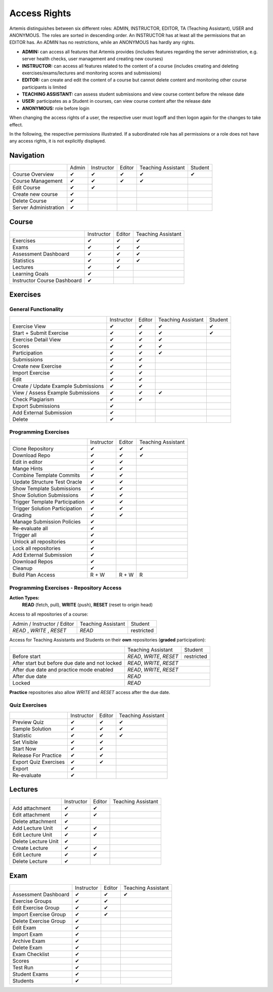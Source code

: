 .. _admin_access_rights:

Access Rights
=============

Artemis distinguishes between six different roles: ADMIN, INSTRUCTOR, EDITOR, TA (Teaching Assistant), USER and ANONYMOUS.
The roles are sorted in descending order. An INSTRUCTOR has at least all the permissions that an EDITOR has.
An ADMIN has no restrictions, while an ANONYMOUS has hardly any rights.

- **ADMIN:** can access all features that Artemis provides (includes features regarding the server administration, e.g. server health checks, user management and creating new courses)
- **INSTRUCTOR:** can access all features related to the content of a course (includes creating and deleting exercises/exams/lectures and monitoring scores and submissions)
- **EDITOR:** can create and edit the content of a course but cannot delete content and monitoring other course participants is limited
- **TEACHING ASSISTANT:** can assess student submissions and view course content before the release date
- **USER:** participates as a Student in courses, can view course content after the release date
- **ANONYMOUS:** role before login

When changing the access rights of a user, the respective user must logoff and then logon again for the changes to take effect.

In the following, the respective permissions illustrated. If a subordinated role has all permissions or a role does not have any access rights, it is not explicitly displayed.

Navigation
----------
+-----------------------+-------+------------+--------+--------------------+---------+
|                       | Admin | Instructor | Editor | Teaching Assistant | Student |
+-----------------------+-------+------------+--------+--------------------+---------+
| Course Overview       |   ✔   |      ✔     |    ✔   |          ✔         |    ✔    |
+-----------------------+-------+------------+--------+--------------------+---------+
| Course Management     |   ✔   |      ✔     |    ✔   |          ✔         |         |
+-----------------------+-------+------------+--------+--------------------+---------+
| Edit Course           |   ✔   |      ✔     |        |                    |         |
+-----------------------+-------+------------+--------+--------------------+---------+
| Create new course     |   ✔   |            |        |                    |         |
+-----------------------+-------+------------+--------+--------------------+---------+
| Delete Course         |   ✔   |            |        |                    |         |
+-----------------------+-------+------------+--------+--------------------+---------+
| Server Administration |   ✔   |            |        |                    |         |
+-----------------------+-------+------------+--------+--------------------+---------+

Course
------
+-----------------------------+------------+--------+--------------------+
|                             | Instructor | Editor | Teaching Assistant |
+-----------------------------+------------+--------+--------------------+
| Exercises                   |      ✔     |    ✔   |          ✔         |
+-----------------------------+------------+--------+--------------------+
| Exams                       |      ✔     |    ✔   |          ✔         |
+-----------------------------+------------+--------+--------------------+
| Assessment Dashboard        |      ✔     |    ✔   |          ✔         |
+-----------------------------+------------+--------+--------------------+
| Statistics                  |      ✔     |    ✔   |          ✔         |
+-----------------------------+------------+--------+--------------------+
| Lectures                    |      ✔     |    ✔   |                    |
+-----------------------------+------------+--------+--------------------+
| Learning Goals              |      ✔     |        |                    |
+-----------------------------+------------+--------+--------------------+
| Instructor Course Dashboard |      ✔     |        |                    |
+-----------------------------+------------+--------+--------------------+


Exercises
---------

General Functionality
^^^^^^^^^^^^^^^^^^^^^
+-------------------------------------+------------+--------+--------------------+---------+
|                                     | Instructor | Editor | Teaching Assistant | Student |
+-------------------------------------+------------+--------+--------------------+---------+
| Exercise View                       |      ✔     |    ✔   |          ✔         |    ✔    |
+-------------------------------------+------------+--------+--------------------+---------+
| Start + Submit Exercise             |      ✔     |    ✔   |          ✔         |    ✔    |
+-------------------------------------+------------+--------+--------------------+---------+
| Exercise Detail View                |      ✔     |    ✔   |          ✔         |         |
+-------------------------------------+------------+--------+--------------------+---------+
| Scores                              |      ✔     |    ✔   |          ✔         |         |
+-------------------------------------+------------+--------+--------------------+---------+
| Participation                       |      ✔     |    ✔   |          ✔         |         |
+-------------------------------------+------------+--------+--------------------+---------+
| Submissions                         |      ✔     |    ✔   |                    |         |
+-------------------------------------+------------+--------+--------------------+---------+
| Create new Exercise                 |      ✔     |    ✔   |                    |         |
+-------------------------------------+------------+--------+--------------------+---------+
| Import Exercise                     |      ✔     |    ✔   |                    |         |
+-------------------------------------+------------+--------+--------------------+---------+
| Edit                                |      ✔     |    ✔   |                    |         |
+-------------------------------------+------------+--------+--------------------+---------+
| Create / Update Example Submissions |      ✔     |    ✔   |                    |         |
+-------------------------------------+------------+--------+--------------------+---------+
| View / Assess Example Submissions   |      ✔     |    ✔   |          ✔         |         |
+-------------------------------------+------------+--------+--------------------+---------+
| Check Plagiarism                    |      ✔     |    ✔   |                    |         |
+-------------------------------------+------------+--------+--------------------+---------+
| Export Submissions                  |      ✔     |        |                    |         |
+-------------------------------------+------------+--------+--------------------+---------+
| Add External Submission             |      ✔     |        |                    |         |
+-------------------------------------+------------+--------+--------------------+---------+
| Delete                              |      ✔     |        |                    |         |
+-------------------------------------+------------+--------+--------------------+---------+

Programming Exercises
^^^^^^^^^^^^^^^^^^^^^
+--------------------------------+------------+--------+--------------------+
|                                | Instructor | Editor | Teaching Assistant |
+--------------------------------+------------+--------+--------------------+
| Clone Repository               |      ✔     |    ✔   |          ✔         |
+--------------------------------+------------+--------+--------------------+
| Download Repo                  |      ✔     |    ✔   |          ✔         |
+--------------------------------+------------+--------+--------------------+
| Edit in editor                 |      ✔     |    ✔   |                    |
+--------------------------------+------------+--------+--------------------+
| Mange Hints                    |      ✔     |    ✔   |                    |
+--------------------------------+------------+--------+--------------------+
| Combine Template Commits       |      ✔     |    ✔   |                    |
+--------------------------------+------------+--------+--------------------+
| Update Structure Test Oracle   |      ✔     |    ✔   |                    |
+--------------------------------+------------+--------+--------------------+
| Show Template Submissions      |      ✔     |    ✔   |                    |
+--------------------------------+------------+--------+--------------------+
| Show Solution Submissions      |      ✔     |    ✔   |                    |
+--------------------------------+------------+--------+--------------------+
| Trigger Template Participation |      ✔     |    ✔   |                    |
+--------------------------------+------------+--------+--------------------+
| Trigger Solution Participation |      ✔     |    ✔   |                    |
+--------------------------------+------------+--------+--------------------+
| Grading                        |      ✔     |    ✔   |                    |
+--------------------------------+------------+--------+--------------------+
| Manage Submission Policies     |      ✔     |        |                    |
+--------------------------------+------------+--------+--------------------+
| Re-evaluate all                |      ✔     |        |                    |
+--------------------------------+------------+--------+--------------------+
| Trigger all                    |      ✔     |        |                    |
+--------------------------------+------------+--------+--------------------+
| Unlock all repositories        |      ✔     |        |                    |
+--------------------------------+------------+--------+--------------------+
| Lock all repositories          |      ✔     |        |                    |
+--------------------------------+------------+--------+--------------------+
| Add External Submission        |      ✔     |        |                    |
+--------------------------------+------------+--------+--------------------+
| Download Repos                 |      ✔     |        |                    |
+--------------------------------+------------+--------+--------------------+
| Cleanup                        |      ✔     |        |                    |
+--------------------------------+------------+--------+--------------------+
| Build Plan Access              |    R + W   |  R + W |          R         |
+--------------------------------+------------+--------+--------------------+

Programming Exercises - Repository Access
^^^^^^^^^^^^^^^^^^^^^^^^^^^^^^^^^^^^^^^^^
**Action Types:**
    **READ** (fetch, pull), **WRITE** (push), **RESET** (reset to origin head)

Access to all repositories of a course:

+------------------------------+---------------------+----------------+
| Admin / Instructor / Editor  | Teaching Assistant  | Student        |
+------------------------------+---------------------+----------------+
| *READ* , *WRITE* , *RESET*   | *READ*              | restricted     |
+------------------------------+---------------------+----------------+

Access for Teaching Assistants and Students on their **own** repositories (**graded** participation):

+--------------------------------------------------------------+------------------------------+------------+
|                                                              | Teaching Assistant           | Student    |
+--------------------------------------------------------------+------------------------------+------------+
| Before start                                                 | *READ*, *WRITE*, *RESET*     | restricted |
+--------------------------------------------------------------+------------------------------+------------+
| After start but before due date and not locked               | *READ*, *WRITE*, *RESET*                  |
+--------------------------------------------------------------+-------------------------------------------+
| After due date and practice mode enabled                     | *READ*, *WRITE*, *RESET*                  |
+--------------------------------------------------------------+-------------------------------------------+
| After due date                                               | *READ*                                    |
+--------------------------------------------------------------+-------------------------------------------+
| Locked                                                       | *READ*                                    |
+--------------------------------------------------------------+-------------------------------------------+

**Practice** repositories also allow *WRITE* and *RESET* access after the due date.

Quiz Exercises
^^^^^^^^^^^^^^
+-----------------------+------------+--------+--------------------+
|                       | Instructor | Editor | Teaching Assistant |
+-----------------------+------------+--------+--------------------+
| Preview Quiz          |      ✔     |    ✔   |          ✔         |
+-----------------------+------------+--------+--------------------+
| Sample Solution       |      ✔     |    ✔   |          ✔         |
+-----------------------+------------+--------+--------------------+
| Statistic             |      ✔     |    ✔   |          ✔         |
+-----------------------+------------+--------+--------------------+
| Set Visible           |      ✔     |    ✔   |                    |
+-----------------------+------------+--------+--------------------+
| Start Now             |      ✔     |    ✔   |                    |
+-----------------------+------------+--------+--------------------+
| Release For Practice  |      ✔     |    ✔   |                    |
+-----------------------+------------+--------+--------------------+
| Export Quiz Exercises |      ✔     |    ✔   |                    |
+-----------------------+------------+--------+--------------------+
| Export                |      ✔     |        |                    |
+-----------------------+------------+--------+--------------------+
| Re-evaluate           |      ✔     |        |                    |
+-----------------------+------------+--------+--------------------+

Lectures
--------
+---------------------+------------+--------+--------------------+
|                     | Instructor | Editor | Teaching Assistant |
+---------------------+------------+--------+--------------------+
| Add attachment      |      ✔     |    ✔   |                    |
+---------------------+------------+--------+--------------------+
| Edit attachment     |      ✔     |    ✔   |                    |
+---------------------+------------+--------+--------------------+
| Delete attachment   |      ✔     |        |                    |
+---------------------+------------+--------+--------------------+
| Add Lecture Unit    |      ✔     |    ✔   |                    |
+---------------------+------------+--------+--------------------+
| Edit Lecture Unit   |      ✔     |    ✔   |                    |
+---------------------+------------+--------+--------------------+
| Delete Lecture Unit |      ✔     |        |                    |
+---------------------+------------+--------+--------------------+
| Create Lecture      |      ✔     |    ✔   |                    |
+---------------------+------------+--------+--------------------+
| Edit Lecture        |      ✔     |    ✔   |                    |
+---------------------+------------+--------+--------------------+
| Delete Lecture      |      ✔     |        |                    |
+---------------------+------------+--------+--------------------+

Exam
----
+-----------------------+------------+--------+--------------------+
|                       | Instructor | Editor | Teaching Assistant |
+-----------------------+------------+--------+--------------------+
| Assessment Dashboard  |      ✔     |    ✔   |          ✔         |
+-----------------------+------------+--------+--------------------+
| Exercise Groups       |      ✔     |    ✔   |                    |
+-----------------------+------------+--------+--------------------+
| Edit Exercise Group   |      ✔     |    ✔   |                    |
+-----------------------+------------+--------+--------------------+
| Import Exercise Group |      ✔     |    ✔   |                    |
+-----------------------+------------+--------+--------------------+
| Delete Exercise Group |      ✔     |        |                    |
+-----------------------+------------+--------+--------------------+
| Edit Exam             |      ✔     |        |                    |
+-----------------------+------------+--------+--------------------+
| Import Exam           |      ✔     |        |                    |
+-----------------------+------------+--------+--------------------+
| Archive Exam          |      ✔     |        |                    |
+-----------------------+------------+--------+--------------------+
| Delete Exam           |      ✔     |        |                    |
+-----------------------+------------+--------+--------------------+
| Exam Checklist        |      ✔     |        |                    |
+-----------------------+------------+--------+--------------------+
| Scores                |      ✔     |        |                    |
+-----------------------+------------+--------+--------------------+
| Test Run              |      ✔     |        |                    |
+-----------------------+------------+--------+--------------------+
| Student Exams         |      ✔     |        |                    |
+-----------------------+------------+--------+--------------------+
| Students              |      ✔     |        |                    |
+-----------------------+------------+--------+--------------------+



